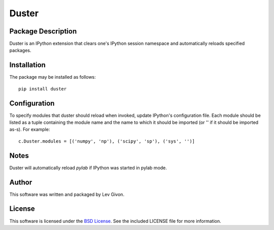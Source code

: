 .. -*- rst -*-

Duster
======

Package Description
-------------------
Duster is an IPython extension that clears one's IPython session namespace and 
automatically reloads specified packages.

Installation
------------
The package may be installed as follows: ::

    pip install duster

Configuration
-------------
To specify modules that duster should reload when invoked, update 
IPython's configuration file. Each module should be listed as a tuple
containing the module name and the name to which it should be imported (or '' if
it should be imported as-s). For example: ::

    c.Duster.modules = [('numpy', 'np'), ('scipy', 'sp'), ('sys', '')]

Notes
-----
Duster will automatically reload `pylab` if IPython was started in pylab mode.

Author
------
This software was written and packaged by Lev Givon.

License
-------
This software is licensed under the
`BSD License <http://www.opensource.org/licenses/bsd-license.php>`_.
See the included LICENSE file for more information.


